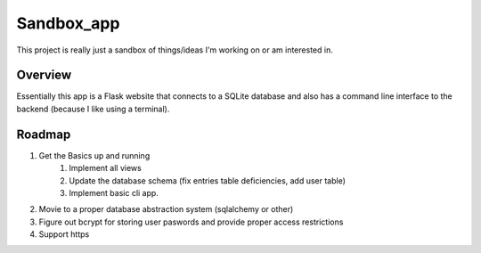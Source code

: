 Sandbox_app
===========

This project is really just a sandbox of things/ideas I'm working on or am interested in.


Overview
---------

Essentially this app is a Flask website that connects to a SQLite database and also has a
command line interface to the backend (because I like using a terminal).

Roadmap
-------

1. Get the Basics up and running
    1. Implement all views
    2. Update the database schema (fix entries table deficiencies, add user table)
    3. Implement basic cli app.
2. Movie to a proper database abstraction system (sqlalchemy or other)
3. Figure out bcrypt for storing user paswords and provide proper access restrictions
4. Support https


